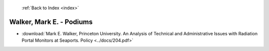  :ref:`Back to Index <index>`

Walker, Mark E. - Podiums
-------------------------

* :download:`Mark E. Walker, Princeton University. An Analysis of Technical and Administrative Issues with Radiation Portal Monitors at Seaports. Policy <../docs/204.pdf>`
